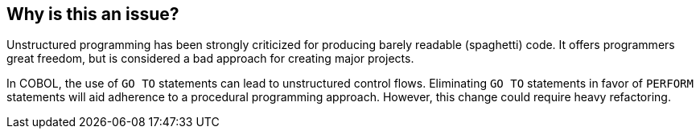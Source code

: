 == Why is this an issue?

Unstructured programming has been strongly criticized for producing barely readable (spaghetti) code. It offers programmers great freedom, but is considered a bad approach for creating major projects.


In COBOL, the use of ``++GO TO++`` statements can lead to unstructured control flows. Eliminating ``++GO TO++`` statements in favor of ``++PERFORM++`` statements will aid adherence to a procedural programming approach. However, this change could require heavy refactoring.


ifdef::env-github,rspecator-view[]

'''
== Implementation Specification
(visible only on this page)

=== Message

Refactor this code to remove the GO TO statement.


'''
== Comments And Links
(visible only on this page)

=== is related to: S4883

endif::env-github,rspecator-view[]
